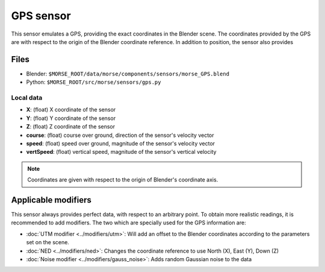 GPS sensor
==========

This sensor emulates a GPS, providing the exact coordinates in the Blender
scene. The coordinates provided by the GPS are with respect to the origin of
the Blender coordinate reference.  In addition to position, the sensor also
provides 

Files
-----
- Blender: ``$MORSE_ROOT/data/morse/components/sensors/morse_GPS.blend``
- Python: ``$MORSE_ROOT/src/morse/sensors/gps.py``

Local data
~~~~~~~~~~
- **X**: (float) X coordinate of the sensor
- **Y**: (float) Y coordinate of the sensor
- **Z**: (float) Z coordinate of the sensor
- **course**: (float) course over ground, direction of the sensor's velocity vector
- **speed**: (float) speed over ground, magnitude of the sensor's velocity vector
- **vertSpeed**: (float) vertical speed, magnitude of the sensor's vertical velocity

.. note:: Coordinates are given with respect to the origin of Blender's coordinate axis.

Applicable modifiers
--------------------

This sensor always provides perfect data, with respect to an arbitrary point.
To obtain more realistic readings, it is recommended to add modifiers.
The two which are specially used for the GPS information are:

- :doc:`UTM modifier <../modifiers/utm>`: Will add an offset to the Blender
  coordinates according to the parameters set on the scene.
- :doc:`NED <../modifiers/ned>`: Changes the coordinate reference to use North
  (X), East (Y), Down (Z)
- :doc:`Noise modifier <../modifiers/gauss_noise>`: Adds random Gaussian noise to the data
